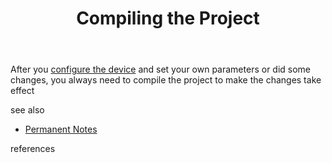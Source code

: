 # Title must come at the end
#+TITLE: Compiling the Project
#+STARTUP: overview
# Find tags by asking;
# 1) Topic tag: What are related words to this note?
# 2) Context tag: What is the main idea of this note?
#+ROAM_TAGS: plc tia-portal permanent
#+CREATED: [2021-07-05 Pzt]
#+LAST_MODIFIED: [2021-07-05 Pzt 10:32]

# You can link multiple Concepts and Permanent Notes!
After you [[file:20210617221011-permanent-configure_the_device.org][configure the device]] and set your own parameters or did some changes, you always need to compile the project to make the changes take effect

 - see also ::
# Continuation or Related notes here
    + [[file:20210614003742-keyword-permanent_notes.org][Permanent Notes]]

- references ::
